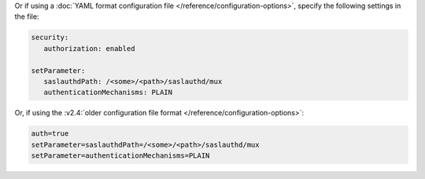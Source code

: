 Or if using a :doc:`YAML format configuration file
</reference/configuration-options>`, specify the following settings in
the file:

.. code-block:: yaml

   security:
      authorization: enabled

   setParameter:
      saslauthdPath: /<some>/<path>/saslauthd/mux
      authenticationMechanisms: PLAIN

Or, if using the :v2.4:`older configuration file format
</reference/configuration-options>`:

.. code-block:: ini

   auth=true
   setParameter=saslauthdPath=/<some>/<path>/saslauthd/mux
   setParameter=authenticationMechanisms=PLAIN

